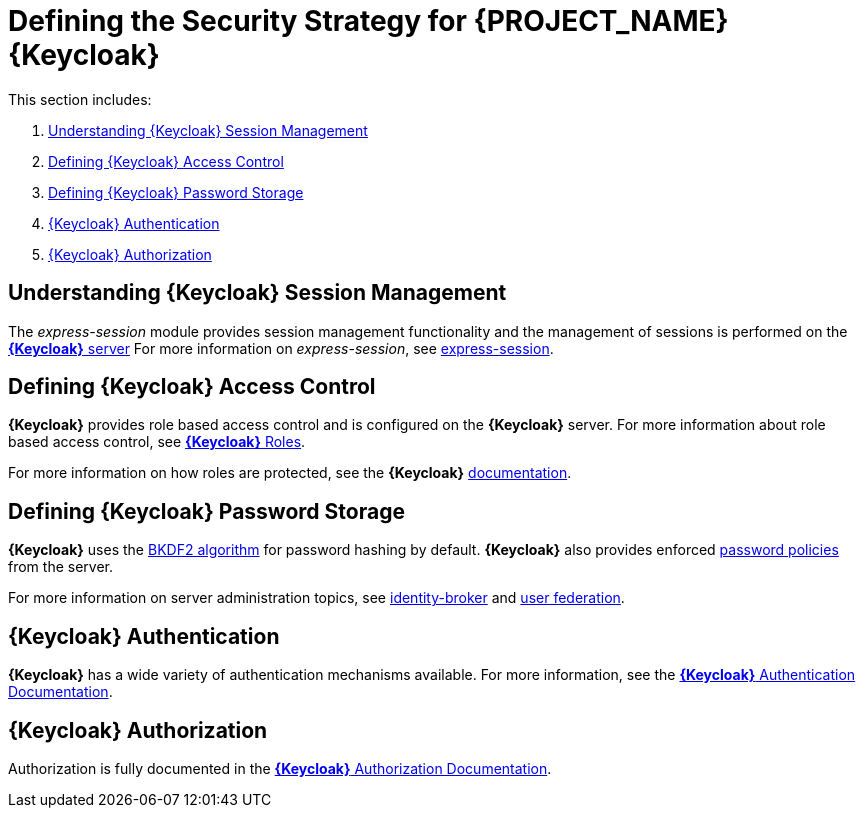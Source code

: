 [id='{context}-ref-keycloak-securitystrategy']
= Defining the Security Strategy for {PROJECT_NAME} {Keycloak}

This section includes:

. xref:{context}-understanding-keycloak-session-management[Understanding {Keycloak} Session Management]
. xref:{context}-defining-keycloak-access-control[Defining {Keycloak} Access Control]
. xref:{context}-defining-keycloak-password-storage[Defining {Keycloak} Password Storage]
. xref:{context}-keycloak-authentication[{Keycloak} Authentication]
. xref:{context}-keycloak-authorization[{Keycloak} Authorization]

[id='{context}-understanding-keycloak-session-management']
== Understanding {Keycloak} Session Management
The _express-session_ module provides session management functionality and
the management of sessions is performed on the link:{WFM-RC-KeycloakURL}server_admin/topics/sessions/administering.html[*{Keycloak}* server]
For more information on _express-session_, see link:https://github.com/expressjs/session[express-session].

[id='{context}-defining-keycloak-access-control']
== Defining {Keycloak} Access Control
*{Keycloak}* provides role based access control and is configured on the *{Keycloak}* server.
For more information about role based access control, see link:{WFM-RC-KeycloakURL}server_admin/topics/roles.html[*{Keycloak}* Roles].

For more information on how roles are protected, see the *{Keycloak}* link:./pro-Keycloak-implementaion.adoc[documentation].

[id='{context}-defining-keycloak-password-storage']
== Defining {Keycloak} Password Storage
*{Keycloak}* uses the link:https://en.wikipedia.org/wiki/PBKDF2[BKDF2 algorithm] for password hashing by default.
*{Keycloak}* also provides enforced link:{WFM-RC-KeycloakURL}server_admin/topics/authentication/password-policies.html[password policies] from the server.

For more information on server administration topics, see link:{WFM-RC-KeycloakURL}server_admin/topics/identity-broker.html[identity-broker] and link:{WFM-RC-KeycloakURL}server_admin/topics/user-federation.html[user federation].

[id='{context}-keycloak-authentication']
== *{Keycloak}* Authentication
*{Keycloak}* has a wide variety of authentication mechanisms available. For more information, see the link:{WFM-RC-KeycloakURL}server_admin/topics/authentication.html[*{Keycloak}* Authentication Documentation].

[id='{context}-keycloak-authorization']
== *{Keycloak}* Authorization
Authorization is fully documented in the link:{WFM-RC-KeycloakURL}authorization_services/index.html[*{Keycloak}* Authorization Documentation].
